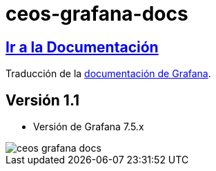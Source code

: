 = ceos-grafana-docs

== https://aumandaris.github.io/ceos-grafana-docs/ceos-grafana-docs/7.5.x/index.html[Ir a la Documentación]

Traducción de la https://grafana.com/docs/grafana/latest/[documentación de Grafana].

== Versión 1.1

* Versión de Grafana 7.5.x

image::modules/ROOT/images/ceos-grafana-docs.png[]
